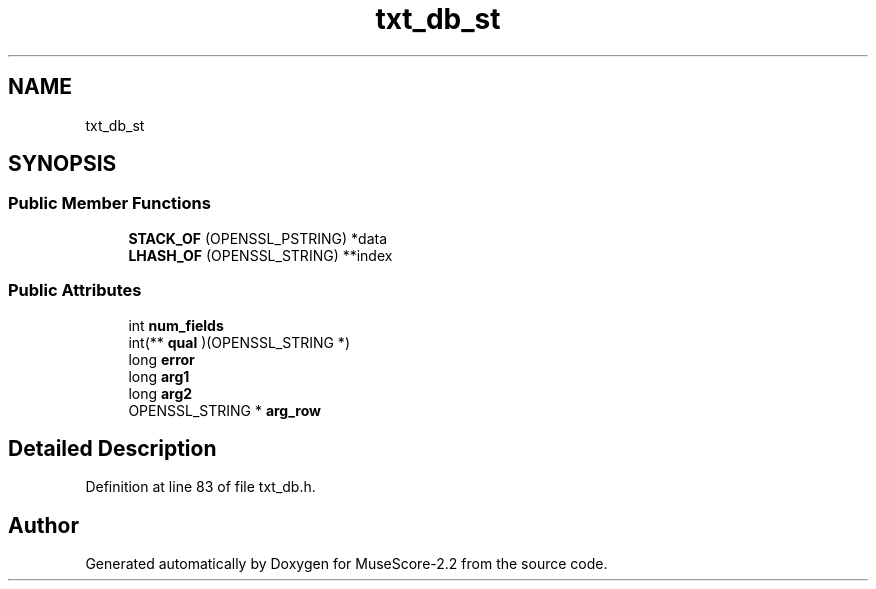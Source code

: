 .TH "txt_db_st" 3 "Mon Jun 5 2017" "MuseScore-2.2" \" -*- nroff -*-
.ad l
.nh
.SH NAME
txt_db_st
.SH SYNOPSIS
.br
.PP
.SS "Public Member Functions"

.in +1c
.ti -1c
.RI "\fBSTACK_OF\fP (OPENSSL_PSTRING) *data"
.br
.ti -1c
.RI "\fBLHASH_OF\fP (OPENSSL_STRING) **index"
.br
.in -1c
.SS "Public Attributes"

.in +1c
.ti -1c
.RI "int \fBnum_fields\fP"
.br
.ti -1c
.RI "int(** \fBqual\fP )(OPENSSL_STRING *)"
.br
.ti -1c
.RI "long \fBerror\fP"
.br
.ti -1c
.RI "long \fBarg1\fP"
.br
.ti -1c
.RI "long \fBarg2\fP"
.br
.ti -1c
.RI "OPENSSL_STRING * \fBarg_row\fP"
.br
.in -1c
.SH "Detailed Description"
.PP 
Definition at line 83 of file txt_db\&.h\&.

.SH "Author"
.PP 
Generated automatically by Doxygen for MuseScore-2\&.2 from the source code\&.
